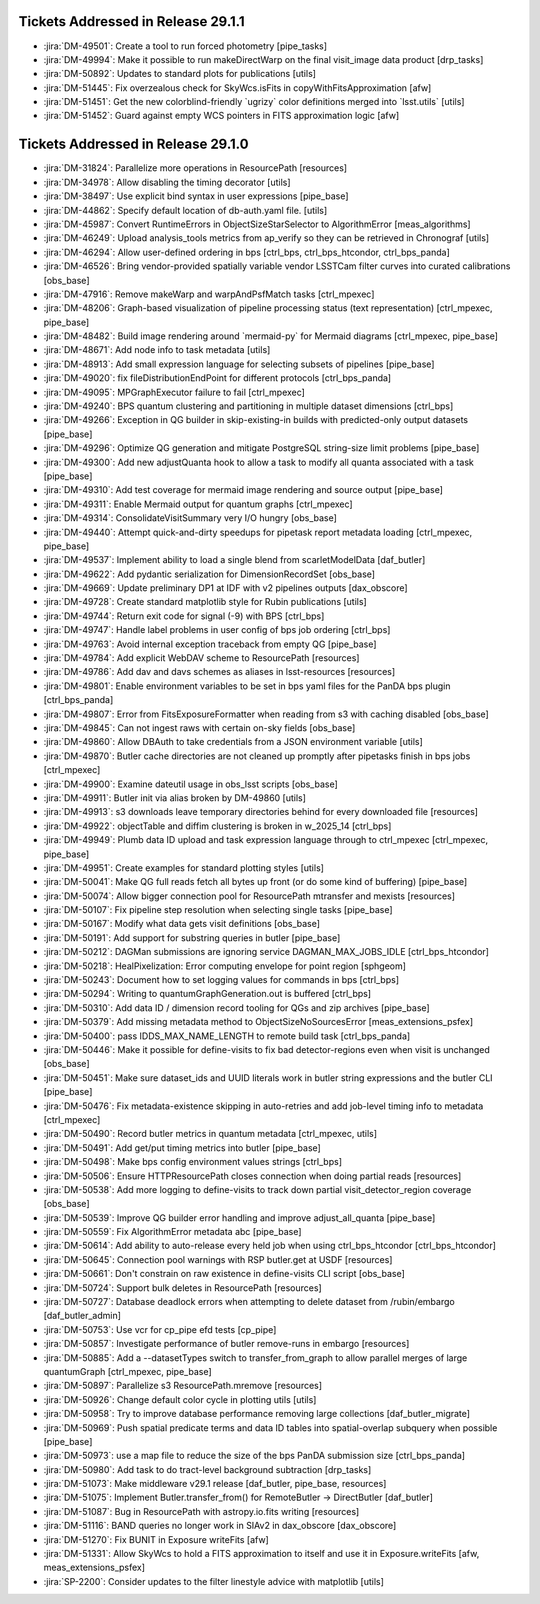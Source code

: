 .. _release-v29-1-0-tickets:

###################################
Tickets Addressed in Release 29.1.1
###################################

- :jira:`DM-49501`: Create a tool to run forced photometry [pipe\_tasks]
- :jira:`DM-49994`: Make it possible to run makeDirectWarp on the final visit\_image data product [drp\_tasks]
- :jira:`DM-50892`: Updates to standard plots for publications [utils]
- :jira:`DM-51445`: Fix overzealous check for SkyWcs.isFits in copyWithFitsApproximation [afw]
- :jira:`DM-51451`: Get the new colorblind-friendly \`ugrizy\` color definitions merged into \`lsst.utils\` [utils]
- :jira:`DM-51452`: Guard against empty WCS pointers in FITS approximation logic [afw]

###################################
Tickets Addressed in Release 29.1.0
###################################

- :jira:`DM-31824`: Parallelize more operations in ResourcePath [resources]
- :jira:`DM-34978`: Allow disabling the timing decorator [utils]
- :jira:`DM-38497`: Use explicit bind syntax in user expressions [pipe\_base]
- :jira:`DM-44862`: Specify default location of db-auth.yaml file. [utils]
- :jira:`DM-45987`: Convert RuntimeErrors in ObjectSizeStarSelector to AlgorithmError [meas\_algorithms]
- :jira:`DM-46249`: Upload analysis\_tools metrics from ap\_verify so they can be retrieved in Chronograf [utils]
- :jira:`DM-46294`: Allow user-defined ordering in bps [ctrl\_bps, ctrl\_bps\_htcondor, ctrl\_bps\_panda]
- :jira:`DM-46526`: Bring vendor-provided spatially variable vendor LSSTCam filter curves into curated calibrations [obs\_base]
- :jira:`DM-47916`: Remove makeWarp and warpAndPsfMatch tasks [ctrl\_mpexec]
- :jira:`DM-48206`: Graph-based visualization of pipeline processing status (text representation) [ctrl\_mpexec, pipe\_base]
- :jira:`DM-48482`: Build image rendering around \`mermaid-py\` for Mermaid diagrams [ctrl\_mpexec, pipe\_base]
- :jira:`DM-48671`: Add node info to task metadata [utils]
- :jira:`DM-48913`: Add small expression language for selecting subsets of pipelines [pipe\_base]
- :jira:`DM-49020`: fix  fileDistributionEndPoint for different protocols [ctrl\_bps\_panda]
- :jira:`DM-49095`: MPGraphExecutor failure to fail [ctrl\_mpexec]
- :jira:`DM-49240`: BPS quantum clustering and partitioning in multiple dataset dimensions [ctrl\_bps]
- :jira:`DM-49266`: Exception in QG builder in skip-existing-in builds with predicted-only output datasets [pipe\_base]
- :jira:`DM-49296`: Optimize QG generation and mitigate PostgreSQL string-size limit problems [pipe\_base]
- :jira:`DM-49300`: Add new adjustQuanta hook to allow a task to modify all quanta associated with a task [pipe\_base]
- :jira:`DM-49310`: Add test coverage for mermaid image rendering and source output [pipe\_base]
- :jira:`DM-49311`: Enable Mermaid output for quantum graphs [ctrl\_mpexec]
- :jira:`DM-49314`: ConsolidateVisitSummary very I/O hungry [obs\_base]
- :jira:`DM-49440`: Attempt quick-and-dirty speedups for pipetask report metadata loading [ctrl\_mpexec, pipe\_base]
- :jira:`DM-49537`: Implement ability to load a single blend from scarletModelData [daf\_butler]
- :jira:`DM-49622`: Add pydantic serialization for DimensionRecordSet [obs\_base]
- :jira:`DM-49669`: Update preliminary DP1 at IDF with v2 pipelines outputs [dax\_obscore]
- :jira:`DM-49728`: Create standard matplotlib style for Rubin publications [utils]
- :jira:`DM-49744`: Return exit code for signal (-9) with BPS [ctrl\_bps]
- :jira:`DM-49747`: Handle label problems in user config of bps job ordering [ctrl\_bps]
- :jira:`DM-49763`: Avoid internal exception traceback from empty QG [pipe\_base]
- :jira:`DM-49784`: Add explicit WebDAV scheme to ResourcePath [resources]
- :jira:`DM-49786`: Add dav and davs schemes as aliases in lsst-resources [resources]
- :jira:`DM-49801`: Enable environment variables to be set in bps yaml files for the PanDA bps plugin [ctrl\_bps\_panda]
- :jira:`DM-49807`: Error from FitsExposureFormatter when reading from s3 with caching disabled [obs\_base]
- :jira:`DM-49845`: Can not ingest raws with certain on-sky fields [obs\_base]
- :jira:`DM-49860`: Allow DBAuth to take credentials from a JSON environment variable [utils]
- :jira:`DM-49870`: Butler cache directories are not cleaned up promptly after pipetasks finish in bps jobs [ctrl\_mpexec]
- :jira:`DM-49900`: Examine dateutil usage in obs\_lsst scripts [obs\_base]
- :jira:`DM-49911`: Butler init via alias broken by DM-49860 [utils]
- :jira:`DM-49913`: s3 downloads leave temporary directories behind for every downloaded file [resources]
- :jira:`DM-49922`: objectTable and diffim clustering is broken in w\_2025\_14 [ctrl\_bps]
- :jira:`DM-49949`: Plumb data ID upload and task expression language through to ctrl\_mpexec [ctrl\_mpexec, pipe\_base]
- :jira:`DM-49951`: Create examples for standard plotting styles [utils]
- :jira:`DM-50041`: Make QG full reads fetch all bytes up front (or do some kind of buffering) [pipe\_base]
- :jira:`DM-50074`: Allow bigger connection pool for ResourcePath mtransfer and mexists [resources]
- :jira:`DM-50107`: Fix pipeline step resolution when selecting single tasks [pipe\_base]
- :jira:`DM-50167`: Modify what data gets visit definitions [obs\_base]
- :jira:`DM-50191`: Add support for substring queries in butler [pipe\_base]
- :jira:`DM-50212`: DAGMan submissions are ignoring service DAGMAN\_MAX\_JOBS\_IDLE [ctrl\_bps\_htcondor]
- :jira:`DM-50218`: HealPixelization: Error computing envelope for point region [sphgeom]
- :jira:`DM-50243`: Document how to set logging values for commands in bps [ctrl\_bps]
- :jira:`DM-50294`: Writing to quantumGraphGeneration.out is buffered [ctrl\_bps]
- :jira:`DM-50310`: Add data ID / dimension record tooling for QGs and zip archives [pipe\_base]
- :jira:`DM-50379`: Add missing metadata method to ObjectSizeNoSourcesError [meas\_extensions\_psfex]
- :jira:`DM-50400`: pass IDDS\_MAX\_NAME\_LENGTH to remote build task [ctrl\_bps\_panda]
- :jira:`DM-50446`: Make it possible for define-visits to fix bad detector-regions even when visit is unchanged [obs\_base]
- :jira:`DM-50451`: Make sure dataset\_ids and UUID literals work in butler string expressions and the butler CLI [pipe\_base]
- :jira:`DM-50476`: Fix metadata-existence skipping in auto-retries and add job-level timing info to metadata [ctrl\_mpexec]
- :jira:`DM-50490`: Record butler metrics in quantum metadata [ctrl\_mpexec, utils]
- :jira:`DM-50491`: Add get/put timing metrics into butler [pipe\_base]
- :jira:`DM-50498`: Make bps config environment values strings [ctrl\_bps]
- :jira:`DM-50506`: Ensure HTTPResourcePath closes connection when doing partial reads [resources]
- :jira:`DM-50538`: Add more logging to define-visits to track down partial visit\_detector\_region coverage [obs\_base]
- :jira:`DM-50539`: Improve QG builder error handling and improve adjust\_all\_quanta [pipe\_base]
- :jira:`DM-50559`: Fix AlgorithmError metadata abc [pipe\_base]
- :jira:`DM-50614`: Add ability to auto-release every held job when using ctrl\_bps\_htcondor [ctrl\_bps\_htcondor]
- :jira:`DM-50645`: Connection pool warnings with RSP butler.get at USDF [resources]
- :jira:`DM-50661`: Don't constrain on raw existence in define-visits CLI script [obs\_base]
- :jira:`DM-50724`: Support bulk deletes in ResourcePath [resources]
- :jira:`DM-50727`: Database deadlock errors when attempting to delete dataset from /rubin/embargo [daf\_butler\_admin]
- :jira:`DM-50753`: Use vcr for cp\_pipe efd tests [cp\_pipe]
- :jira:`DM-50857`: Investigate performance of butler remove-runs in embargo [resources]
- :jira:`DM-50885`: Add a --datasetTypes switch to transfer\_from\_graph to allow parallel merges of large quantumGraph [ctrl\_mpexec, pipe\_base]
- :jira:`DM-50897`: Parallelize s3 ResourcePath.mremove [resources]
- :jira:`DM-50926`: Change default color cycle in plotting utils [utils]
- :jira:`DM-50958`: Try to improve database performance removing large collections [daf\_butler\_migrate]
- :jira:`DM-50969`: Push spatial predicate terms and data ID tables into spatial-overlap subquery when possible [pipe\_base]
- :jira:`DM-50973`: use a map file to reduce the size of the bps PanDA submission size [ctrl\_bps\_panda]
- :jira:`DM-50980`: Add task to do tract-level background subtraction [drp\_tasks]
- :jira:`DM-51073`: Make middleware v29.1 release [daf\_butler, pipe\_base, resources]
- :jira:`DM-51075`: Implement Butler.transfer\_from() for RemoteButler -> DirectButler [daf\_butler]
- :jira:`DM-51087`: Bug in ResourcePath with astropy.io.fits writing [resources]
- :jira:`DM-51116`: BAND queries no longer work in SIAv2 in dax\_obscore [dax\_obscore]
- :jira:`DM-51270`: Fix BUNIT in Exposure writeFits [afw]
- :jira:`DM-51331`: Allow SkyWcs to hold a FITS approximation to itself and use it in Exposure.writeFits [afw, meas\_extensions\_psfex]
- :jira:`SP-2200`: Consider updates to the filter linestyle advice with matplotlib [utils]
